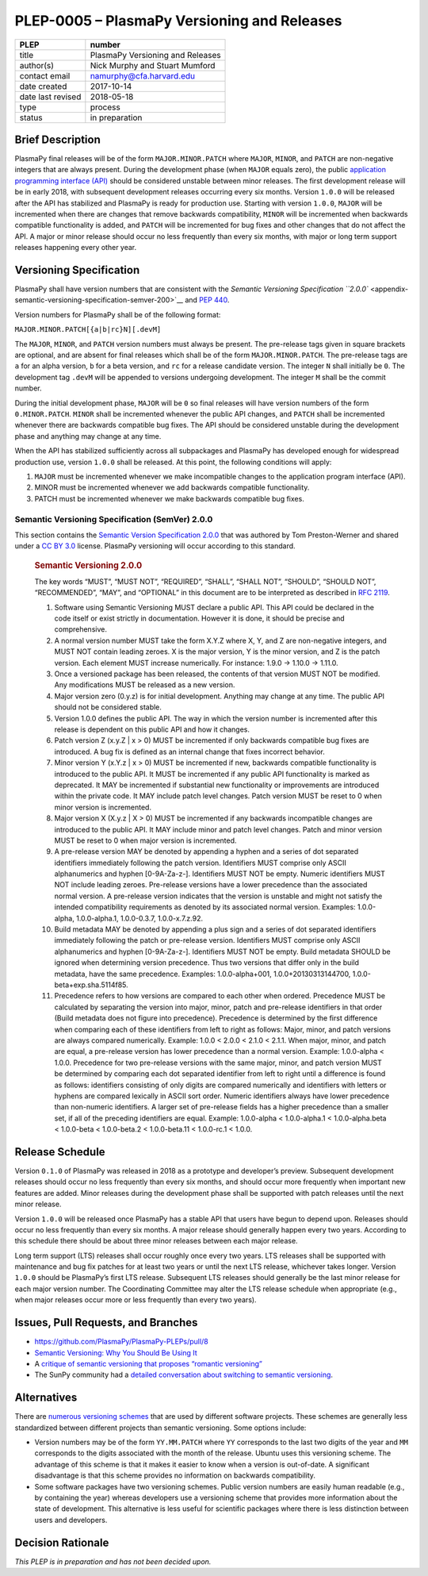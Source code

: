 PLEP-0005 – PlasmaPy Versioning and Releases
============================================

+-------------------+----------------------------------+
| PLEP              | number                           |
+===================+==================================+
| title             | PlasmaPy Versioning and Releases |
+-------------------+----------------------------------+
| author(s)         | Nick Murphy and Stuart Mumford   |
+-------------------+----------------------------------+
| contact email     | namurphy@cfa.harvard.edu         |
+-------------------+----------------------------------+
| date created      | 2017-10-14                       |
+-------------------+----------------------------------+
| date last revised | 2018-05-18                       |
+-------------------+----------------------------------+
| type              | process                          |
+-------------------+----------------------------------+
| status            | in preparation                   |
+-------------------+----------------------------------+

Brief Description
-----------------

PlasmaPy final releases will be of the form ``MAJOR.MINOR.PATCH`` where
``MAJOR``, ``MINOR``, and ``PATCH`` are non-negative integers that are
always present. During the development phase (when ``MAJOR`` equals
zero), the public `application programming interface
(API) <https://en.wikipedia.org/wiki/Application_programming_interface>`__
should be considered unstable between minor releases. The first
development release will be in early 2018, with subsequent development
releases occurring every six months. Version ``1.0.0`` will be released
after the API has stabilized and PlasmaPy is ready for production use.
Starting with version ``1.0.0``, ``MAJOR`` will be incremented when
there are changes that remove backwards compatibility, ``MINOR`` will be
incremented when backwards compatible functionality is added, and
``PATCH`` will be incremented for bug fixes and other changes that do
not affect the API. A major or minor release should occur no less
frequently than every six months, with major or long term support
releases happening every other year.

Versioning Specification
------------------------

PlasmaPy shall have version numbers that are consistent with the
`Semantic Versioning Specification
``2.0.0`` <appendix-semantic-versioning-specification-semver-200>`__ and
`PEP 440 <https://www.python.org/dev/peps/pep-0440/>`__.

Version numbers for PlasmaPy shall be of the following format:

``MAJOR.MINOR.PATCH[{a|b|rc}N][.devM]``

The ``MAJOR``, ``MINOR``, and ``PATCH`` version numbers must always be
present. The pre-release tags given in square brackets are optional, and
are absent for final releases which shall be of the form
``MAJOR.MINOR.PATCH``. The pre-release tags are ``a`` for an alpha
version, ``b`` for a beta version, and ``rc`` for a release candidate
version. The integer ``N`` shall initially be ``0``. The development tag
``.devM`` will be appended to versions undergoing development. The
integer ``M`` shall be the commit number.

During the initial development phase, ``MAJOR`` will be ``0`` so final
releases will have version numbers of the form ``0.MINOR.PATCH``.
``MINOR`` shall be incremented whenever the public API changes, and
``PATCH`` shall be incremented whenever there are backwards compatible
bug fixes. The API should be considered unstable during the development
phase and anything may change at any time.

When the API has stabilized sufficiently across all subpackages and
PlasmaPy has developed enough for widespread production use, version
``1.0.0`` shall be released. At this point, the following conditions
will apply:

1. ``MAJOR`` must be incremented whenever we make incompatible changes
   to the application program interface (API).

2. MINOR must be incremented whenever we add backwards compatible
   functionality.

3. PATCH must be incremented whenever we make backwards compatible bug
   fixes.

Semantic Versioning Specification (SemVer) 2.0.0
~~~~~~~~~~~~~~~~~~~~~~~~~~~~~~~~~~~~~~~~~~~~~~~~

This section contains the `Semantic Version Specification
2.0.0 <http://semver.org/spec/v2.0.0.html>`__ that was authored by Tom
Preston-Werner and shared under a `CC BY
3.0 <http://creativecommons.org/licenses/by/3.0/>`__ license. PlasmaPy
versioning will occur according to this standard.

   .. rubric:: Semantic Versioning 2.0.0
      :name: semantic-versioning-2.0.0

   The key words “MUST”, “MUST NOT”, “REQUIRED”, “SHALL”, “SHALL NOT”,
   “SHOULD”, “SHOULD NOT”, “RECOMMENDED”, “MAY”, and “OPTIONAL” in this
   document are to be interpreted as described in `RFC
   2119 <http://www.faqs.org/rfcs/rfc2119.html>`__.

   1.  Software using Semantic Versioning MUST declare a public API.
       This API could be declared in the code itself or exist strictly
       in documentation. However it is done, it should be precise and
       comprehensive.

   2.  A normal version number MUST take the form X.Y.Z where X, Y, and
       Z are non-negative integers, and MUST NOT contain leading zeroes.
       X is the major version, Y is the minor version, and Z is the
       patch version. Each element MUST increase numerically. For
       instance: 1.9.0 -> 1.10.0 -> 1.11.0.

   3.  Once a versioned package has been released, the contents of that
       version MUST NOT be modified. Any modifications MUST be released
       as a new version.

   4.  Major version zero (0.y.z) is for initial development. Anything
       may change at any time. The public API should not be considered
       stable.

   5.  Version 1.0.0 defines the public API. The way in which the
       version number is incremented after this release is dependent on
       this public API and how it changes.

   6.  Patch version Z (x.y.Z \| x > 0) MUST be incremented if only
       backwards compatible bug fixes are introduced. A bug fix is
       defined as an internal change that fixes incorrect behavior.

   7.  Minor version Y (x.Y.z \| x > 0) MUST be incremented if new,
       backwards compatible functionality is introduced to the public
       API. It MUST be incremented if any public API functionality is
       marked as deprecated. It MAY be incremented if substantial new
       functionality or improvements are introduced within the private
       code. It MAY include patch level changes. Patch version MUST be
       reset to 0 when minor version is incremented.

   8.  Major version X (X.y.z \| X > 0) MUST be incremented if any
       backwards incompatible changes are introduced to the public API.
       It MAY include minor and patch level changes. Patch and minor
       version MUST be reset to 0 when major version is incremented.

   9.  A pre-release version MAY be denoted by appending a hyphen and a
       series of dot separated identifiers immediately following the
       patch version. Identifiers MUST comprise only ASCII alphanumerics
       and hyphen [0-9A-Za-z-]. Identifiers MUST NOT be empty. Numeric
       identifiers MUST NOT include leading zeroes. Pre-release versions
       have a lower precedence than the associated normal version. A
       pre-release version indicates that the version is unstable and
       might not satisfy the intended compatibility requirements as
       denoted by its associated normal version. Examples: 1.0.0-alpha,
       1.0.0-alpha.1, 1.0.0-0.3.7, 1.0.0-x.7.z.92.

   10. Build metadata MAY be denoted by appending a plus sign and a
       series of dot separated identifiers immediately following the
       patch or pre-release version. Identifiers MUST comprise only
       ASCII alphanumerics and hyphen [0-9A-Za-z-]. Identifiers MUST NOT
       be empty. Build metadata SHOULD be ignored when determining
       version precedence. Thus two versions that differ only in the
       build metadata, have the same precedence. Examples:
       1.0.0-alpha+001, 1.0.0+20130313144700,
       1.0.0-beta+exp.sha.5114f85.

   11. Precedence refers to how versions are compared to each other when
       ordered. Precedence MUST be calculated by separating the version
       into major, minor, patch and pre-release identifiers in that
       order (Build metadata does not figure into precedence).
       Precedence is determined by the first difference when comparing
       each of these identifiers from left to right as follows: Major,
       minor, and patch versions are always compared numerically.
       Example: 1.0.0 < 2.0.0 < 2.1.0 < 2.1.1. When major, minor, and
       patch are equal, a pre-release version has lower precedence than
       a normal version. Example: 1.0.0-alpha < 1.0.0. Precedence for
       two pre-release versions with the same major, minor, and patch
       version MUST be determined by comparing each dot separated
       identifier from left to right until a difference is found as
       follows: identifiers consisting of only digits are compared
       numerically and identifiers with letters or hyphens are compared
       lexically in ASCII sort order. Numeric identifiers always have
       lower precedence than non-numeric identifiers. A larger set of
       pre-release fields has a higher precedence than a smaller set, if
       all of the preceding identifiers are equal. Example: 1.0.0-alpha
       < 1.0.0-alpha.1 < 1.0.0-alpha.beta < 1.0.0-beta < 1.0.0-beta.2 <
       1.0.0-beta.11 < 1.0.0-rc.1 < 1.0.0.

Release Schedule
----------------

Version ``0.1.0`` of PlasmaPy was released in 2018 as a prototype and
developer’s preview. Subsequent development releases should occur no
less frequently than every six months, and should occur more frequently
when important new features are added. Minor releases during the
development phase shall be supported with patch releases until the next
minor release.

Version ``1.0.0`` will be released once PlasmaPy has a stable API that
users have begun to depend upon. Releases should occur no less
frequently than every six months. A major release should generally
happen every two years. According to this schedule there should be about
three minor releases between each major release.

Long term support (LTS) releases shall occur roughly once every two
years. LTS releases shall be supported with maintenance and bug fix
patches for at least two years or until the next LTS release, whichever
takes longer. Version ``1.0.0`` should be PlasmaPy’s first LTS release.
Subsequent LTS releases should generally be the last minor release for
each major version number. The Coordinating Committee may alter the LTS
release schedule when appropriate (e.g., when major releases occur more
or less frequently than every two years).

Issues, Pull Requests, and Branches
-----------------------------------

-  https://github.com/PlasmaPy/PlasmaPy-PLEPs/pull/8

-  `Semantic Versioning: Why You Should Be Using
   It <https://www.sitepoint.com/semantic-versioning-why-you-should-using/>`__

-  A `critique of semantic versioning that proposes “romantic
   versioning” <https://gist.github.com/jashkenas/cbd2b088e20279ae2c8e>`__

-  The SunPy community had a `detailed conversation about switching to
   semantic versioning <https://github.com/sunpy/sunpy-SEP/pull/30>`__.

Alternatives
------------

There are `numerous versioning
schemes <https://en.wikipedia.org/wiki/Software_versioning#Schemes>`__
that are used by different software projects. These schemes are
generally less standardized between different projects than semantic
versioning. Some options include:

-  Version numbers may be of the form ``YY.MM.PATCH`` where ``YY``
   corresponds to the last two digits of the year and ``MM`` corresponds
   to the digits associated with the month of the release. Ubuntu uses
   this versioning scheme. The advantage of this scheme is that it makes
   it easier to know when a version is out-of-date. A significant
   disadvantage is that this scheme provides no information on backwards
   compatibility.

-  Some software packages have two versioning schemes. Public version
   numbers are easily human readable (e.g., by containing the year)
   whereas developers use a versioning scheme that provides more
   information about the state of development. This alternative is less
   useful for scientific packages where there is less distinction
   between users and developers.

Decision Rationale
------------------

*This PLEP is in preparation and has not been decided upon.*
